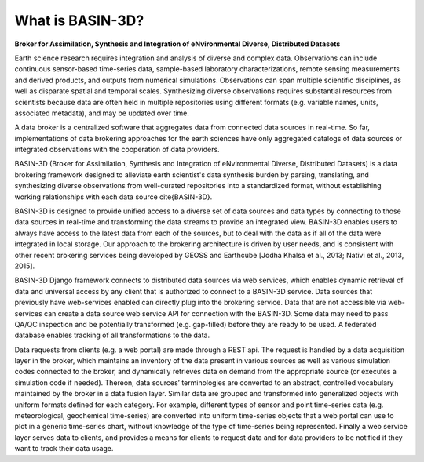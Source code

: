 .. _basin3dintro:

What is BASIN-3D?
*****************
**Broker for Assimilation, Synthesis and Integration of eNvironmental Diverse, Distributed Datasets**

Earth science research requires integration and analysis of diverse and complex data. Observations
can include continuous sensor-based time-series data, sample-based laboratory characterizations,
remote sensing measurements and derived products, and outputs from numerical simulations. Observations
can span multiple scientific disciplines, as well as disparate spatial and temporal scales. Synthesizing
diverse observations requires substantial resources from scientists because data are often held in multiple
repositories using different formats (e.g. variable names, units, associated metadata), and may be updated over time.

A data broker is a centralized software that aggregates data from connected data sources in
real-time. So far, implementations of data brokering approaches for the earth sciences have only
aggregated catalogs of data sources or integrated observations with the cooperation of data providers.

BASIN-3D (Broker for Assimilation, Synthesis and Integration of eNvironmental Diverse, Distributed Datasets)
is a data brokering framework designed to alleviate earth scientist's data synthesis burden by parsing,
translating, and synthesizing diverse observations from well-curated repositories into a standardized format,
without establishing working relationships with each data source \cite{BASIN-3D}.

BASIN-3D is designed to provide unified access to a diverse set of data sources and data types by connecting
to those data sources in real-time and transforming the data streams to provide an integrated view.
BASIN-3D enables users to always have access to the latest data from each of the sources, but to
deal with the data as if all of the data were integrated in local storage. Our approach to the
brokering architecture is driven by user needs, and is consistent with other recent brokering services
being developed by GEOSS and Earthcube [Jodha Khalsa et al., 2013; Nativi et al., 2013, 2015].

BASIN-3D Django framework connects to distributed data sources via web services,
which enables dynamic retrieval of data and universal access by any client that is authorized to
connect to a BASIN-3D service. Data sources that previously have web-services enabled can
directly plug into the brokering service. Data that are not accessible via web-services can create a
data source web service API for connection with the BASIN-3D.
Some data may need to pass QA/QC inspection and be potentially transformed (e.g. gap-filled) before they are
ready to be used. A federated database enables tracking of all transformations to the data.

Data requests from clients (e.g. a web portal) are made through a REST api. The request is handled by a data
acquisition layer in the broker, which maintains an inventory of the data present in various sources as well as
various simulation codes connected to the broker, and dynamically retrieves data on demand from the appropriate
source (or executes a simulation code if needed). Thereon, data sources’ terminologies are converted to an
abstract, controlled vocabulary maintained by the broker in a data fusion layer.  Similar data are grouped and
transformed into generalized objects with uniform formats defined for each category. For example, different
types of sensor and point time-series data (e.g. meteorological, geochemical time-series) are converted into
uniform time-series objects that a web portal can use to plot in a generic time-series chart, without
knowledge of the type of time-series being represented. Finally a web service layer serves data to clients,
and provides a means for clients to request data and for data providers to be notified if they want to
track their data usage.